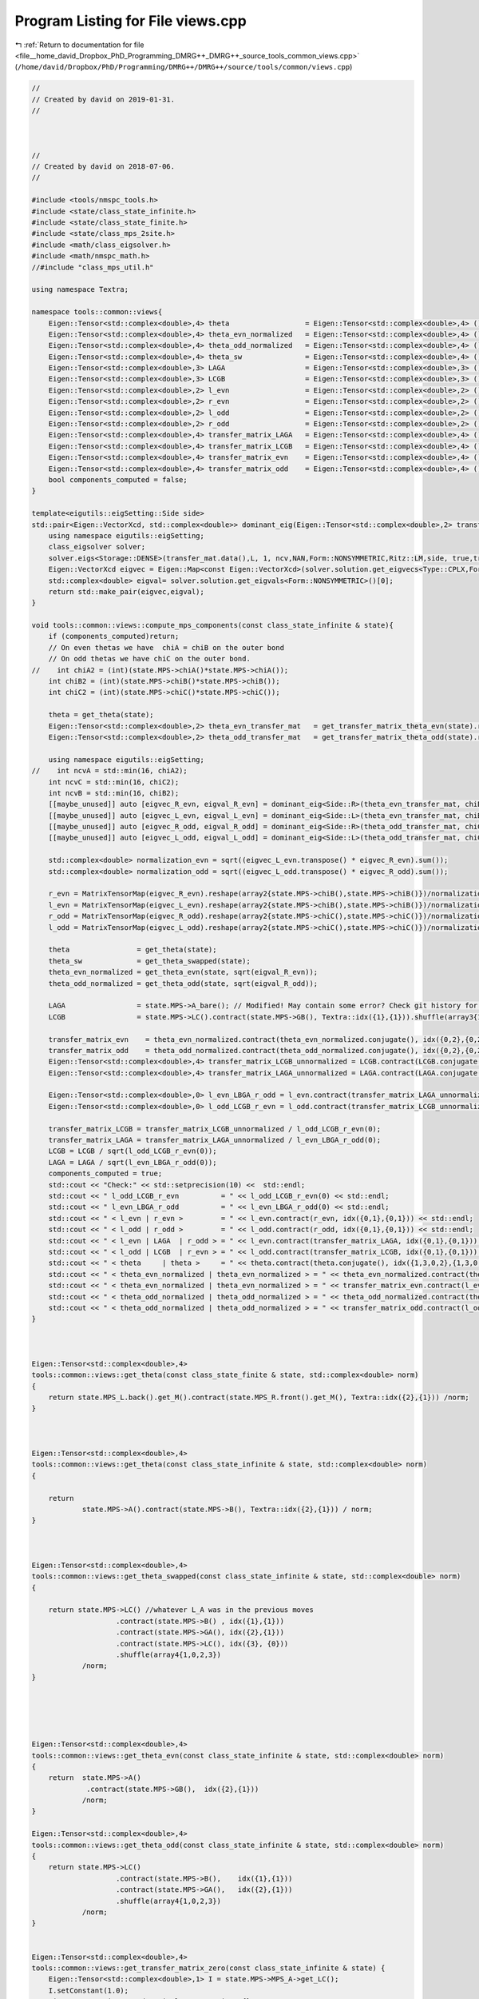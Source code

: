 
.. _program_listing_file__home_david_Dropbox_PhD_Programming_DMRG++_DMRG++_source_tools_common_views.cpp:

Program Listing for File views.cpp
==================================

|exhale_lsh| :ref:`Return to documentation for file <file__home_david_Dropbox_PhD_Programming_DMRG++_DMRG++_source_tools_common_views.cpp>` (``/home/david/Dropbox/PhD/Programming/DMRG++/DMRG++/source/tools/common/views.cpp``)

.. |exhale_lsh| unicode:: U+021B0 .. UPWARDS ARROW WITH TIP LEFTWARDS

.. code-block:: cpp

   //
   // Created by david on 2019-01-31.
   //
   
   
   
   //
   // Created by david on 2018-07-06.
   //
   
   #include <tools/nmspc_tools.h>
   #include <state/class_state_infinite.h>
   #include <state/class_state_finite.h>
   #include <state/class_mps_2site.h>
   #include <math/class_eigsolver.h>
   #include <math/nmspc_math.h>
   //#include "class_mps_util.h"
   
   using namespace Textra;
   
   namespace tools::common::views{
       Eigen::Tensor<std::complex<double>,4> theta                  = Eigen::Tensor<std::complex<double>,4> ();
       Eigen::Tensor<std::complex<double>,4> theta_evn_normalized   = Eigen::Tensor<std::complex<double>,4> ();
       Eigen::Tensor<std::complex<double>,4> theta_odd_normalized   = Eigen::Tensor<std::complex<double>,4> ();
       Eigen::Tensor<std::complex<double>,4> theta_sw               = Eigen::Tensor<std::complex<double>,4> ();
       Eigen::Tensor<std::complex<double>,3> LAGA                   = Eigen::Tensor<std::complex<double>,3> ();
       Eigen::Tensor<std::complex<double>,3> LCGB                   = Eigen::Tensor<std::complex<double>,3> ();
       Eigen::Tensor<std::complex<double>,2> l_evn                  = Eigen::Tensor<std::complex<double>,2> ();
       Eigen::Tensor<std::complex<double>,2> r_evn                  = Eigen::Tensor<std::complex<double>,2> ();
       Eigen::Tensor<std::complex<double>,2> l_odd                  = Eigen::Tensor<std::complex<double>,2> ();
       Eigen::Tensor<std::complex<double>,2> r_odd                  = Eigen::Tensor<std::complex<double>,2> ();
       Eigen::Tensor<std::complex<double>,4> transfer_matrix_LAGA   = Eigen::Tensor<std::complex<double>,4> ();
       Eigen::Tensor<std::complex<double>,4> transfer_matrix_LCGB   = Eigen::Tensor<std::complex<double>,4> ();
       Eigen::Tensor<std::complex<double>,4> transfer_matrix_evn    = Eigen::Tensor<std::complex<double>,4> ();
       Eigen::Tensor<std::complex<double>,4> transfer_matrix_odd    = Eigen::Tensor<std::complex<double>,4> ();
       bool components_computed = false;
   }
   
   template<eigutils::eigSetting::Side side>
   std::pair<Eigen::VectorXcd, std::complex<double>> dominant_eig(Eigen::Tensor<std::complex<double>,2> transfer_mat, int L, int ncv){
       using namespace eigutils::eigSetting;
       class_eigsolver solver;
       solver.eigs<Storage::DENSE>(transfer_mat.data(),L, 1, ncv,NAN,Form::NONSYMMETRIC,Ritz::LM,side, true,true);
       Eigen::VectorXcd eigvec = Eigen::Map<const Eigen::VectorXcd>(solver.solution.get_eigvecs<Type::CPLX,Form::NONSYMMETRIC, side>().data(), solver.solution.meta.rows,1);
       std::complex<double> eigval= solver.solution.get_eigvals<Form::NONSYMMETRIC>()[0];
       return std::make_pair(eigvec,eigval);
   }
   
   void tools::common::views::compute_mps_components(const class_state_infinite & state){
       if (components_computed)return;
       // On even thetas we have  chiA = chiB on the outer bond
       // On odd thetas we have chiC on the outer bond.
   //    int chiA2 = (int)(state.MPS->chiA()*state.MPS->chiA());
       int chiB2 = (int)(state.MPS->chiB()*state.MPS->chiB());
       int chiC2 = (int)(state.MPS->chiC()*state.MPS->chiC());
   
       theta = get_theta(state);
       Eigen::Tensor<std::complex<double>,2> theta_evn_transfer_mat   = get_transfer_matrix_theta_evn(state).reshape(array2{chiB2,chiB2});
       Eigen::Tensor<std::complex<double>,2> theta_odd_transfer_mat   = get_transfer_matrix_theta_odd(state).reshape(array2{chiC2,chiC2});
   
       using namespace eigutils::eigSetting;
   //    int ncvA = std::min(16, chiA2);
       int ncvC = std::min(16, chiC2);
       int ncvB = std::min(16, chiB2);
       [[maybe_unused]] auto [eigvec_R_evn, eigval_R_evn] = dominant_eig<Side::R>(theta_evn_transfer_mat, chiB2, ncvB);
       [[maybe_unused]] auto [eigvec_L_evn, eigval_L_evn] = dominant_eig<Side::L>(theta_evn_transfer_mat, chiB2, ncvB);
       [[maybe_unused]] auto [eigvec_R_odd, eigval_R_odd] = dominant_eig<Side::R>(theta_odd_transfer_mat, chiC2, ncvC);
       [[maybe_unused]] auto [eigvec_L_odd, eigval_L_odd] = dominant_eig<Side::L>(theta_odd_transfer_mat, chiC2, ncvC);
   
       std::complex<double> normalization_evn = sqrt((eigvec_L_evn.transpose() * eigvec_R_evn).sum());
       std::complex<double> normalization_odd = sqrt((eigvec_L_odd.transpose() * eigvec_R_odd).sum());
   
       r_evn = MatrixTensorMap(eigvec_R_evn).reshape(array2{state.MPS->chiB(),state.MPS->chiB()})/normalization_evn;
       l_evn = MatrixTensorMap(eigvec_L_evn).reshape(array2{state.MPS->chiB(),state.MPS->chiB()})/normalization_evn;
       r_odd = MatrixTensorMap(eigvec_R_odd).reshape(array2{state.MPS->chiC(),state.MPS->chiC()})/normalization_odd;
       l_odd = MatrixTensorMap(eigvec_L_odd).reshape(array2{state.MPS->chiC(),state.MPS->chiC()})/normalization_odd;
   
       theta                = get_theta(state);
       theta_sw             = get_theta_swapped(state);
       theta_evn_normalized = get_theta_evn(state, sqrt(eigval_R_evn));
       theta_odd_normalized = get_theta_odd(state, sqrt(eigval_R_odd));
   
       LAGA                 = state.MPS->A_bare(); // Modified! May contain some error? Check git history for comparison
       LCGB                 = state.MPS->LC().contract(state.MPS->GB(), Textra::idx({1},{1})).shuffle(array3{1,0,2}); // Modified! May contain some error? Check git history for comparison
   
       transfer_matrix_evn    = theta_evn_normalized.contract(theta_evn_normalized.conjugate(), idx({0,2},{0,2})).shuffle(array4{0,2,1,3});
       transfer_matrix_odd    = theta_odd_normalized.contract(theta_odd_normalized.conjugate(), idx({0,2},{0,2})).shuffle(array4{0,2,1,3});
       Eigen::Tensor<std::complex<double>,4> transfer_matrix_LCGB_unnormalized = LCGB.contract(LCGB.conjugate(), idx({0}, {0})).shuffle(array4{0, 2, 1, 3});
       Eigen::Tensor<std::complex<double>,4> transfer_matrix_LAGA_unnormalized = LAGA.contract(LAGA.conjugate(), idx({0}, {0})).shuffle(array4{0, 2, 1, 3});
   
       Eigen::Tensor<std::complex<double>,0> l_evn_LBGA_r_odd = l_evn.contract(transfer_matrix_LAGA_unnormalized, idx({0, 1}, {0, 1})).contract(r_odd, idx({0, 1}, {0, 1}));
       Eigen::Tensor<std::complex<double>,0> l_odd_LCGB_r_evn = l_odd.contract(transfer_matrix_LCGB_unnormalized, idx({0, 1}, {0, 1})).contract(r_evn, idx({0, 1}, {0, 1}));
   
       transfer_matrix_LCGB = transfer_matrix_LCGB_unnormalized / l_odd_LCGB_r_evn(0);
       transfer_matrix_LAGA = transfer_matrix_LAGA_unnormalized / l_evn_LBGA_r_odd(0);
       LCGB = LCGB / sqrt(l_odd_LCGB_r_evn(0));
       LAGA = LAGA / sqrt(l_evn_LBGA_r_odd(0));
       components_computed = true;
       std::cout << "Check:" << std::setprecision(10) <<  std::endl;
       std::cout << " l_odd_LCGB_r_evn          = " << l_odd_LCGB_r_evn(0) << std::endl;
       std::cout << " l_evn_LBGA_r_odd          = " << l_evn_LBGA_r_odd(0) << std::endl;
       std::cout << " < l_evn | r_evn >         = " << l_evn.contract(r_evn, idx({0,1},{0,1})) << std::endl;
       std::cout << " < l_odd | r_odd >         = " << l_odd.contract(r_odd, idx({0,1},{0,1})) << std::endl;
       std::cout << " < l_evn | LAGA  | r_odd > = " << l_evn.contract(transfer_matrix_LAGA, idx({0,1},{0,1})).contract(r_odd, idx({0,1},{0,1})) << std::endl;
       std::cout << " < l_odd | LCGB  | r_evn > = " << l_odd.contract(transfer_matrix_LCGB, idx({0,1},{0,1})).contract(r_evn, idx({0,1},{0,1})) << std::endl;
       std::cout << " < theta     | theta >     = " << theta.contract(theta.conjugate(), idx({1,3,0,2},{1,3,0,2})) << std::endl;
       std::cout << " < theta_evn_normalized | theta_evn_normalized > = " << theta_evn_normalized.contract(theta_evn_normalized.conjugate(), idx({0,2},{0,2})).contract(l_evn, idx({0,2},{0,1})).contract(r_evn,idx({0,1},{0,1})) << std::endl;
       std::cout << " < theta_evn_normalized | theta_evn_normalized > = " << transfer_matrix_evn.contract(l_evn, idx({0,1},{0,1})).contract(r_evn,idx({0,1},{0,1})) << std::endl;
       std::cout << " < theta_odd_normalized | theta_odd_normalized > = " << theta_odd_normalized.contract(theta_odd_normalized.conjugate(), idx({0,2},{0,2})).contract(l_odd, idx({0,2},{0,1})).contract(r_odd,idx({0,1},{0,1})) << std::endl;
       std::cout << " < theta_odd_normalized | theta_odd_normalized > = " << transfer_matrix_odd.contract(l_odd, idx({0,1},{0,1})).contract(r_odd,idx({0,1},{0,1})) << std::endl;
   }
   
   
   
   Eigen::Tensor<std::complex<double>,4>
   tools::common::views::get_theta(const class_state_finite & state, std::complex<double> norm)
   {
       return state.MPS_L.back().get_M().contract(state.MPS_R.front().get_M(), Textra::idx({2},{1})) /norm;
   }
   
   
   
   Eigen::Tensor<std::complex<double>,4>
   tools::common::views::get_theta(const class_state_infinite & state, std::complex<double> norm)
   {
   
       return
               state.MPS->A().contract(state.MPS->B(), Textra::idx({2},{1})) / norm;
   }
   
   
   
   Eigen::Tensor<std::complex<double>,4>
   tools::common::views::get_theta_swapped(const class_state_infinite & state, std::complex<double> norm)
   {
   
       return state.MPS->LC() //whatever L_A was in the previous moves
                       .contract(state.MPS->B() , idx({1},{1}))
                       .contract(state.MPS->GA(), idx({2},{1}))
                       .contract(state.MPS->LC(), idx({3}, {0}))
                       .shuffle(array4{1,0,2,3})
               /norm;
   }
   
   
   
   
   
   Eigen::Tensor<std::complex<double>,4>
   tools::common::views::get_theta_evn(const class_state_infinite & state, std::complex<double> norm)
   {
       return  state.MPS->A()
                .contract(state.MPS->GB(),  idx({2},{1}))
               /norm;
   }
   
   Eigen::Tensor<std::complex<double>,4>
   tools::common::views::get_theta_odd(const class_state_infinite & state, std::complex<double> norm)
   {
       return state.MPS->LC()
                       .contract(state.MPS->B(),    idx({1},{1}))
                       .contract(state.MPS->GA(),   idx({2},{1}))
                       .shuffle(array4{1,0,2,3})
               /norm;
   }
   
   
   Eigen::Tensor<std::complex<double>,4>
   tools::common::views::get_transfer_matrix_zero(const class_state_infinite & state) {
       Eigen::Tensor<std::complex<double>,1> I = state.MPS->MPS_A->get_LC();
       I.setConstant(1.0);
       Eigen::array<Eigen::IndexPair<long>,0> pair = {};
   
       return asDiagonal(I).contract(asDiagonal(I), pair ).shuffle(array4{0,2,1,3});
   }
   
   
   
   Eigen::Tensor<std::complex<double>,4>
   tools::common::views::get_transfer_matrix_LBGA(const class_state_infinite & state, std::complex<double> norm)  {
       return state.MPS->A().contract( state.MPS->A().conjugate() , idx({0},{0}))
                      .shuffle(array4{0,3,1,2})
              /norm;
   }
   
   
   Eigen::Tensor<std::complex<double>,4>
   tools::common::views::get_transfer_matrix_GALC(const class_state_infinite & state, std::complex<double> norm)  {
       return state.MPS->LC()
                      .contract(state.MPS->GA(),             idx({2},{0}))
                      .contract(state.MPS->GA().conjugate(), idx({0},{0}))
                      .contract(state.MPS->LC(), idx({3}, {0}) )
                      .shuffle(array4{0,2,1,3})
              /norm;
   }
   
   Eigen::Tensor<std::complex<double>,4>
   tools::common::views::get_transfer_matrix_GBLB(const class_state_infinite & state, std::complex<double> norm)  {
       return state.MPS->B().contract(state.MPS->B().conjugate() ,   idx({0},{0}))
                      .shuffle(array4{0,2,1,3})
              /norm;
   }
   
   
   Eigen::Tensor<std::complex<double>,4>
   tools::common::views::get_transfer_matrix_LCGB(const class_state_infinite & state, std::complex<double> norm)  {
       return state.MPS->LC()
                       .contract(state.MPS->GB(),               idx({1},{1}))
                       .contract(state.MPS->GB().conjugate(),   idx({1},{0}))
                       .contract(state.MPS->LC(), idx({2}, {1}) )
                       .shuffle(array4{0,3,1,2})
               /norm;
   }
   
   
   Eigen::Tensor<std::complex<double>,4>
   tools::common::views::get_transfer_matrix_theta_evn(const class_state_infinite & state, std::complex<double> norm)  {
       using namespace tools::common::views;
       return get_theta_evn(state).contract(get_theta_evn(state).conjugate(), idx({0,2},{0,2})).shuffle(array4{0,2,1,3}) / norm;
   }
   
   Eigen::Tensor<std::complex<double>,4>
   tools::common::views::get_transfer_matrix_theta_odd(const class_state_infinite & state, std::complex<double> norm)  {
       return get_theta_odd(state).contract(get_theta_odd(state).conjugate(), idx({0,2},{0,2})).shuffle(array4{0,2,1,3}) / norm;
   }
   
   
   Eigen::Tensor<std::complex<double>,4>
   tools::common::views::get_transfer_matrix_AB(const class_state_infinite & state, int p) {
       Eigen::Tensor<std::complex<double>,4> temp = get_transfer_matrix_zero(state);
       Eigen::Tensor<std::complex<double>,4> temp2;
       for (int i = 0; i < p-2; i++){
           if(math::mod(i,2) == 0){
               temp2 = temp.contract(get_transfer_matrix_LBGA(state), idx({2,3},{0,1}));
   
           }else{
               temp2 = temp.contract(get_transfer_matrix_LCGB(state), idx({2,3},{0,1}));
           }
           temp = temp2;
   
   
       }
       return temp;
   }
   
   
   
   
   
   
   
   
   
   
   
   
   
   
   
   
   
   
   
   Eigen::Tensor<std::complex<double>,4>
   tools::common::views::get_theta(const class_mps_2site  &MPS, std::complex<double> norm)
   {
       return
               MPS.A().contract(MPS.B(), idx({2},{1})) / norm;
   }
   
   
   
   Eigen::Tensor<std::complex<double>,4>
   tools::common::views::get_theta_swapped(const class_mps_2site  &MPS, std::complex<double> norm)
   {
       return MPS.LC() //whatever L_A was in the previous moves
                       .contract(MPS.B(),        idx({1},{1}))
                       .contract(MPS.GA(),       idx({2},{1}))
                       .contract(MPS.LA(),       idx({3},{0}))
                       .shuffle(array4{1,0,2,3})
               /norm;
   }
   
   
   
   
   
   Eigen::Tensor<std::complex<double>,4>
   tools::common::views::get_theta_evn(const class_mps_2site  &MPS, std::complex<double> norm)
   {
       return  MPS.A()
                .contract(MPS.GB(),  idx({2},{1}))
               /norm;
   }
   
   Eigen::Tensor<std::complex<double>,4>
   tools::common::views::get_theta_odd(const class_mps_2site  &MPS, std::complex<double> norm)
   {
       return MPS.LC()
                       .contract(MPS.B(),           idx({1},{1}))
                       .contract(MPS.GA(),          idx({2},{1}))
                       .shuffle(array4{1,0,2,3})
               /norm;
   }
   
   
   Eigen::Tensor<std::complex<double>,4>
   tools::common::views::get_transfer_matrix_zero(const class_mps_2site  &MPS) {
       Eigen::Tensor<std::complex<double>,1> I = MPS.MPS_A->get_LC();
       I.setConstant(1.0);
       Eigen::array<Eigen::IndexPair<long>,0> pair = {};
   
       return asDiagonal(I).contract(asDiagonal(I), pair ).shuffle(array4{0,2,1,3});
   }
   
   
   
   Eigen::Tensor<std::complex<double>,4>
   tools::common::views::get_transfer_matrix_LBGA(const class_mps_2site  &MPS, std::complex<double> norm)  {
       return MPS.A().contract(MPS.A().conjugate() , idx({0},{0}))
                      .shuffle(array4{0,3,1,2})
              /norm;
   }
   
   
   Eigen::Tensor<std::complex<double>,4>
   tools::common::views::get_transfer_matrix_GALC(const class_mps_2site  &MPS, std::complex<double> norm)  {
       return MPS.LC()
                      .contract(MPS.GA(),               idx({2},{0}))
                      .contract(MPS.GA().conjugate(),   idx({0},{0}))
                      .contract(MPS.LC(), idx({3}, {0}) )
                      .shuffle(array4{0,2,1,3})
              /norm;
   }
   
   Eigen::Tensor<std::complex<double>,4>
   tools::common::views::get_transfer_matrix_GBLB(const class_mps_2site  &MPS, std::complex<double> norm)  {
       return MPS.B().contract(MPS.B().conjugate() ,   idx({0},{0}))
                      .shuffle(array4{0,2,1,3})
              /norm;
   }
   
   
   Eigen::Tensor<std::complex<double>,4>
   tools::common::views::get_transfer_matrix_LCGB(const class_mps_2site  &MPS, std::complex<double> norm)  {
       return MPS.LC()
                       .contract(MPS.GB(),               idx({1},{1}))
                       .contract(MPS.GB().conjugate(),   idx({1},{0}))
                       .contract(MPS.LC(), idx({2}, {1}) )
                       .shuffle(array4{0,3,1,2})
               /norm;
   }
   
   
   Eigen::Tensor<std::complex<double>,4>
   tools::common::views::get_transfer_matrix_theta_evn(const class_mps_2site  &MPS, std::complex<double> norm)  {
       using namespace tools::common::views;
       return get_theta_evn(MPS).contract(get_theta_evn(MPS).conjugate(), idx({0,2},{0,2})).shuffle(array4{0,2,1,3}) / norm;
   }
   
   Eigen::Tensor<std::complex<double>,4>
   tools::common::views::get_transfer_matrix_theta_odd(const class_mps_2site  &MPS, std::complex<double> norm)  {
       return get_theta_odd(MPS).contract(get_theta_odd(MPS).conjugate(), idx({0,2},{0,2})).shuffle(array4{0,2,1,3}) / norm;
   }
   
   
   Eigen::Tensor<std::complex<double>,4>
   tools::common::views::get_transfer_matrix_AB(const class_mps_2site  &MPS, int p) {
       Eigen::Tensor<std::complex<double>,4> temp = get_transfer_matrix_zero(MPS);
       Eigen::Tensor<std::complex<double>,4> temp2;
       for (int i = 0; i < p-2; i++){
           if(math::mod(i,2) == 0){
               temp2 = temp.contract(get_transfer_matrix_LBGA(MPS), idx({2,3},{0,1}));
   
           }else{
               temp2 = temp.contract(get_transfer_matrix_LCGB(MPS), idx({2,3},{0,1}));
           }
           temp = temp2;
   
   
       }
       return temp;
   }
   
   
   

